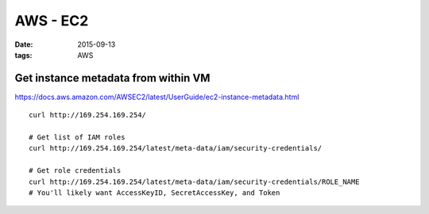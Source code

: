 AWS - EC2
=========
:date: 2015-09-13
:tags: AWS

Get instance metadata from within VM
------------------------------------
https://docs.aws.amazon.com/AWSEC2/latest/UserGuide/ec2-instance-metadata.html

::

 curl http://169.254.169.254/

 # Get list of IAM roles
 curl http://169.254.169.254/latest/meta-data/iam/security-credentials/

 # Get role credentials
 curl http://169.254.169.254/latest/meta-data/iam/security-credentials/ROLE_NAME
 # You'll likely want AccessKeyID, SecretAccessKey, and Token

